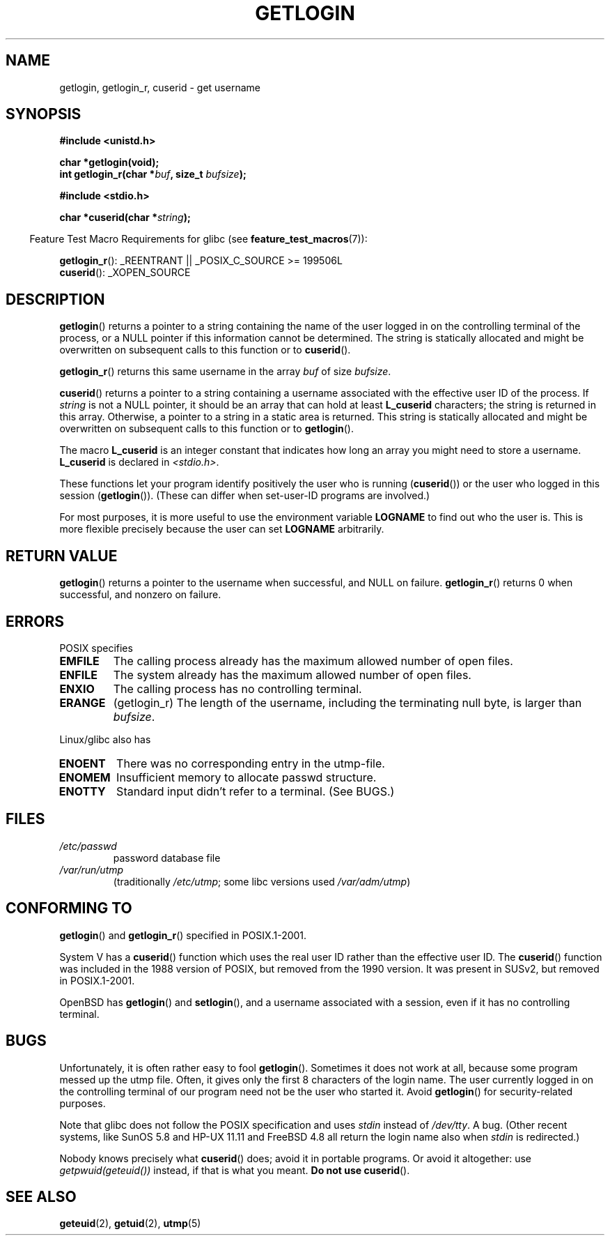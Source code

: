 .\" Hey Emacs! This file is -*- nroff -*- source.
.\"
.\" Copyright 1995  James R. Van Zandt <jrv@vanzandt.mv.com>
.\"
.\" Permission is granted to make and distribute verbatim copies of this
.\" manual provided the copyright notice and this permission notice are
.\" preserved on all copies.
.\"
.\" Permission is granted to copy and distribute modified versions of this
.\" manual under the conditions for verbatim copying, provided that the
.\" entire resulting derived work is distributed under the terms of a
.\" permission notice identical to this one.
.\"
.\" Since the Linux kernel and libraries are constantly changing, this
.\" manual page may be incorrect or out-of-date.  The author(s) assume no
.\" responsibility for errors or omissions, or for damages resulting from
.\" the use of the information contained herein.  The author(s) may not
.\" have taken the same level of care in the production of this manual,
.\" which is licensed free of charge, as they might when working
.\" professionally.
.\"
.\" Formatted or processed versions of this manual, if unaccompanied by
.\" the source, must acknowledge the copyright and authors of this work.
.\"
.\" Changed Tue Sep 19 01:49:29 1995, aeb: moved from man2 to man3
.\"  added ref to /etc/utmp, added BUGS section, etc.
.\" modified 2003 Walter Harms, aeb - added getlogin_r, note on stdin use
.TH GETLOGIN 3 2008-06-29 "GNU" "Linux Programmer's Manual"
.SH NAME
getlogin, getlogin_r, cuserid \- get username
.SH SYNOPSIS
.B #include <unistd.h>
.sp
.B "char *getlogin(void);"
.br
.BI "int getlogin_r(char *" buf ", size_t " bufsize );
.sp
.B #include <stdio.h>
.sp
.BI "char *cuserid(char *" string );
.sp
.in -4n
Feature Test Macro Requirements for glibc (see
.BR feature_test_macros (7)):
.in
.sp
.BR getlogin_r ():
_REENTRANT || _POSIX_C_SOURCE\ >=\ 199506L
.br
.BR cuserid ():
_XOPEN_SOURCE
.SH DESCRIPTION
.BR getlogin ()
returns a pointer to a string containing the name of
the user logged in on the controlling terminal of the process, or a
NULL pointer if this information cannot be determined.
The string is
statically allocated and might be overwritten on subsequent calls to
this function or to
.BR cuserid ().
.PP
.BR getlogin_r ()
returns this same username in the array
.I buf
of size
.IR bufsize .
.PP
.BR cuserid ()
returns a pointer to a string containing a username
associated with the effective user ID of the process.
If \fIstring\fP
is not a NULL pointer, it should be an array that can hold at least
\fBL_cuserid\fP characters; the string is returned in this array.
Otherwise, a pointer to a string in a static area is returned.
This
string is statically allocated and might be overwritten on subsequent
calls to this function or to
.BR getlogin ().
.PP
The macro \fBL_cuserid\fP is an integer constant that indicates how
long an array you might need to store a username.
\fBL_cuserid\fP is declared in \fI<stdio.h>\fP.
.PP
These functions let your program identify positively the user who is
running
.RB ( cuserid ())
or the user who logged in this session
.RB ( getlogin ()).
(These can differ when set-user-ID programs are involved.)
.PP
For most purposes, it is more useful to use the environment variable
\fBLOGNAME\fP to find out who the user is.
This is more flexible
precisely because the user can set \fBLOGNAME\fP arbitrarily.
.SH "RETURN VALUE"
.BR getlogin ()
returns a pointer to the username when successful,
and NULL on failure.
.BR getlogin_r ()
returns 0 when successful, and nonzero on failure.
.SH ERRORS
POSIX specifies
.TP
.B EMFILE
The calling process already has the maximum allowed number of open files.
.TP
.B ENFILE
The system already has the maximum allowed number of open files.
.TP
.B ENXIO
The calling process has no controlling terminal.
.TP
.B ERANGE
(getlogin_r)
The length of the username, including the terminating null byte,
is larger than
.IR bufsize .
.LP
Linux/glibc also has
.TP
.B ENOENT
There was no corresponding entry in the utmp-file.
.TP
.B ENOMEM
Insufficient memory to allocate passwd structure.
.TP
.B ENOTTY
Standard input didn't refer to a terminal.
(See BUGS.)
.SH FILES
.TP
\fI/etc/passwd\fP
password database file
.TP
\fI/var/run/utmp\fP
(traditionally \fI/etc/utmp\fP;
some libc versions used \fI/var/adm/utmp\fP)
.SH "CONFORMING TO"
.BR getlogin ()
and
.BR getlogin_r ()
specified in POSIX.1-2001.

System V has a
.BR cuserid ()
function which uses the real
user ID rather than the effective user ID.
The
.BR cuserid ()
function
was included in the 1988 version of POSIX,
but removed from the 1990 version.
It was present in SUSv2, but removed in POSIX.1-2001.
.LP
OpenBSD has
.BR getlogin ()
and
.BR setlogin (),
and a username
associated with a session, even if it has no controlling terminal.
.SH BUGS
Unfortunately, it is often rather easy to fool
.BR getlogin ().
Sometimes it does not work at all, because some program messed up
the utmp file.
Often, it gives only the first 8 characters of
the login name.
The user currently logged in on the controlling terminal
of our program need not be the user who started it.
Avoid
.BR getlogin ()
for security-related purposes.
.LP
Note that glibc does not follow the POSIX specification and uses
.I stdin
instead of
.IR /dev/tty .
A bug.
(Other recent systems, like SunOS 5.8 and HP-UX 11.11 and FreeBSD 4.8
all return the login name also when
.I stdin
is redirected.)
.LP
Nobody knows precisely what
.BR cuserid ()
does; avoid it in portable programs.
Or avoid it altogether: use
.I getpwuid(geteuid())
instead, if that is
what you meant.
.B Do not use
.BR cuserid ().
.SH "SEE ALSO"
.BR geteuid (2),
.BR getuid (2),
.BR utmp (5)
